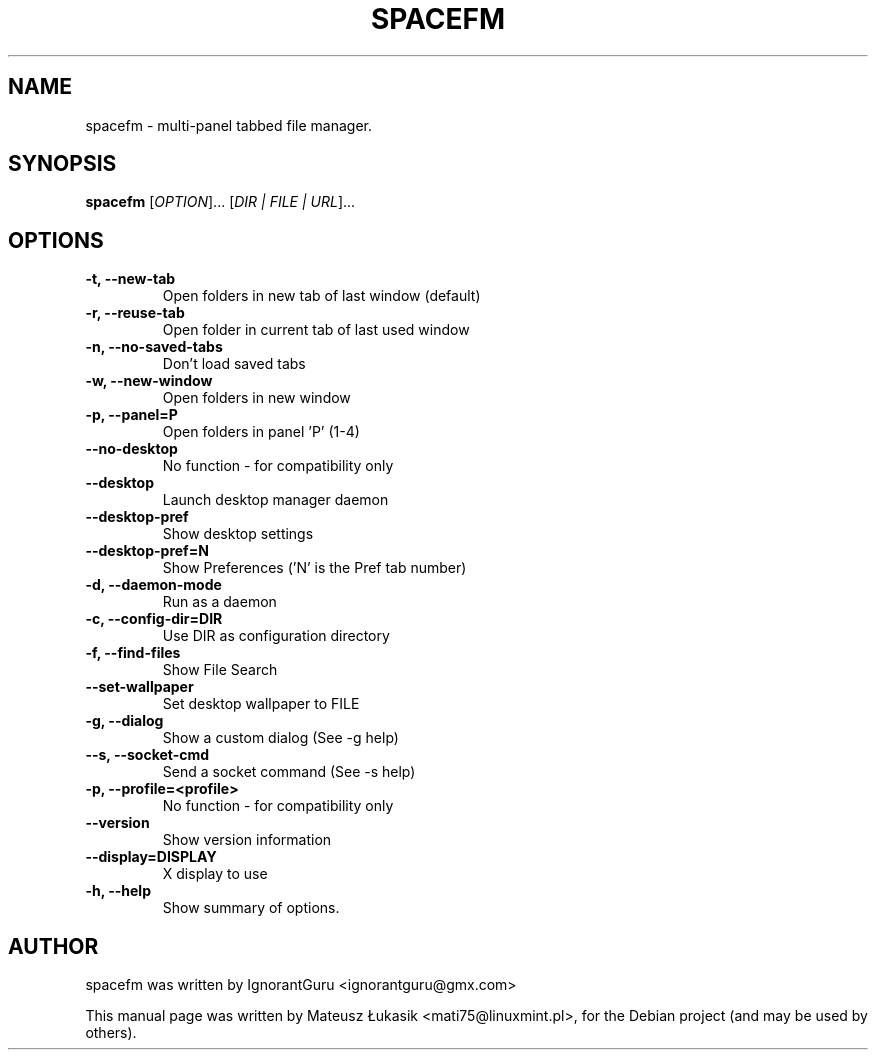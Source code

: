 .TH SPACEFM 1 "June 24, 2013"
.SH NAME
spacefm \- multi-panel tabbed file manager.
.SH SYNOPSIS
.B spacefm
[\fIOPTION\fR]... [\fIDIR | FILE | URL\fR]...
.SH OPTIONS
.TP
.B \-t, \-\-new-tab
Open folders in new tab of last window (default)
.TP
.B \-r, \-\-reuse-tab
Open folder in current tab of last used window
.TP
.B \-n, \-\-no\-saved\-tabs
Don't load saved tabs
.TP
.B \-w, \-\-new\-window
Open folders in new window
.TP
.B \-p, \-\-panel=P
Open folders in panel 'P' (1-4)
.TP
.B \-\-no\-desktop
No function - for compatibility only
.TP
.B \-\-desktop
Launch desktop manager daemon
.TP
.B \-\-desktop\-pref
Show desktop settings
.TP
.B \-\-desktop\-pref=N
Show Preferences ('N' is the Pref tab number)
.TP
.B \-d, \-\-daemon\-mode
Run as a daemon
.TP
.B \-c, \-\-config\-dir=DIR
Use DIR as configuration directory
.TP
.B \-f, \-\-find\-files
Show File Search
.TP
.B \-\-set\-wallpaper
Set desktop wallpaper to FILE
.TP
.B \-g, \-\-dialog
Show a custom dialog (See \-g help)
.TP
.B \-\-s, \-\-socket\-cmd
Send a socket command (See \-s help)
.TP
.B \-p, \-\-profile=<profile>
No function - for compatibility only
.TP
.B \-\-version
Show version information
.TP
.B \-\-display=DISPLAY
X display to use
.TP
.B \-h, \-\-help
Show summary of options.
.SH AUTHOR
spacefm was written by IgnorantGuru <ignorantguru@gmx.com>
.PP
This manual page was written by Mateusz Łukasik <mati75@linuxmint.pl>,
for the Debian project (and may be used by others).
